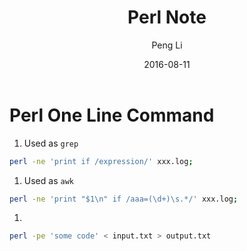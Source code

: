 #+TITLE: Perl Note
#+AUTHOR: Peng Li
#+EMAIL: seudut@gmail.com
#+DATE: 2016-08-11

* Perl One Line Command

1. Used as =grep=
#+BEGIN_SRC sh
  perl -ne 'print if /expression/' xxx.log;
#+END_SRC


2. Used as =awk=
#+BEGIN_SRC sh
  perl -ne 'print "$1\n" if /aaa=(\d+)\s.*/' xxx.log;
#+END_SRC

3.
#+BEGIN_SRC sh
  perl -pe 'some code' < input.txt > output.txt
#+END_SRC


